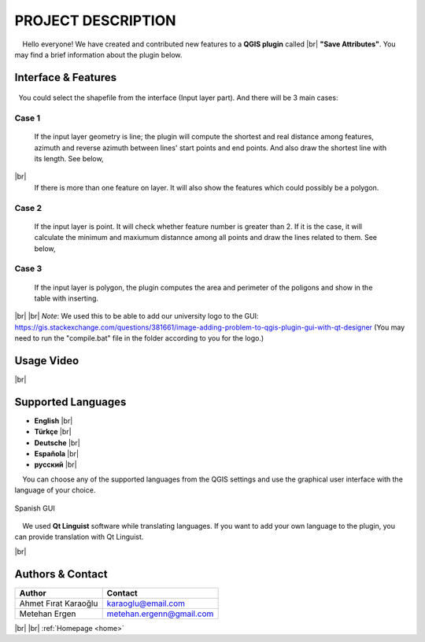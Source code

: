 PROJECT DESCRIPTION
======================

|nbspc| |nbspc| Hello everyone! We have created and contributed new features to a **QGIS plugin** called |br| **"Save Attributes"**. You may find a brief information about the plugin below.  

.. |nbspc| unicode:: U+00A0 .. non-breaking space

Interface & Features
-------------------------   
.. figure:: /image/GUI.png

|nbspc| You could select the shapefile from the interface (Input layer part). And there will be 3 main cases:

Case 1
^^^^^^^^
  If the input layer geometry is line; the plugin will compute the shortest and real distance among features, azimuth and reverse azimuth between lines' start points and end points. And also draw the shortest line with its length. See below,  
.. figure:: /image/line_1feat.jfif
.. figure:: /image/lines_attr.jfif
|br| 
  If there is more than one feature on layer. It will also show the features which could possibly be a polygon.    
.. figure:: /image/line_mult.jfif
.. figure:: /image/azimuth.png

Case 2
^^^^^^^^^^
  If the input layer is point. It will check whether feature number is greater than 2. If it is the case, it  will calculate the minimum and maxiumum distannce among all points and draw the lines related to them. See below,      
.. figure:: /image/minmax.jfif
.. figure:: /image/point_attr.jfif

Case 3
^^^^^^^^^^^^^
  If the input layer is polygon, the plugin computes the area and perimeter of the poligons and show in the table with inserting.
.. figure:: /image/area-peri.png

|br| 
|br| 
*Note*: We used this to be able to add our university logo to the GUI: https://gis.stackexchange.com/questions/381661/image-adding-problem-to-qgis-plugin-gui-with-qt-designer (You may need to run the "compile.bat" file in the folder according to you for the logo.)


Usage Video
--------------------------------

.. raw:: html

   <iframe width="560" height="315" src="https://www.youtube.com/embed/pJdj8PcLHI4" frameborder="0" allow="accelerometer; autoplay; clipboard-write; encrypted-media; gyroscope; picture-in-picture" allowfullscreen></iframe>
|br|   

Supported Languages
---------------------------------
* |eng| **English** 	|br|
* |tur| **Türkçe**  	|br|
* |deu| **Deutsche**	|br|
* |esp| **Española**	|br|
* |rus| **русский**		|br|

.. |eng| image:: /image/eng.png
   :scale: 25 %
.. |tur| image:: /image/tur.png
   :scale: 25 %
.. |deu| image:: /image/deu.png
   :scale: 25 %
.. |esp| image:: /image/esp.png
   :scale: 25 %
.. |rus| image:: /image/rus.png
   :scale: 25 %
|nbspc| |nbspc| You can choose any of the supported languages from the QGIS settings and use the graphical user interface with the language of your choice.
  
.. figure:: /image/lang1.png
   :align: center
   
   Spanish GUI

|nbspc| |nbspc| We used **Qt Linguist** software while translating languages. If you want to add your own language to the plugin, you can provide translation with Qt Linguist. |qtl| 
  
.. image:: /image/lang2.png

.. |qtl| image:: /image/qtlin.jpg
   :scale: 20 %
|br|    

Authors & Contact
------------------

========================  ============================
   Author     			   Contact
========================  ============================
Ahmet Fırat Karaoğlu  	  karaoglu@email.com
Metehan Ergen  			  metehan.ergenn@gmail.com
========================  ============================
|br|
|br|
:ref:`Homepage <home>`



			 
.. |br| raw:: html

  <br/>


